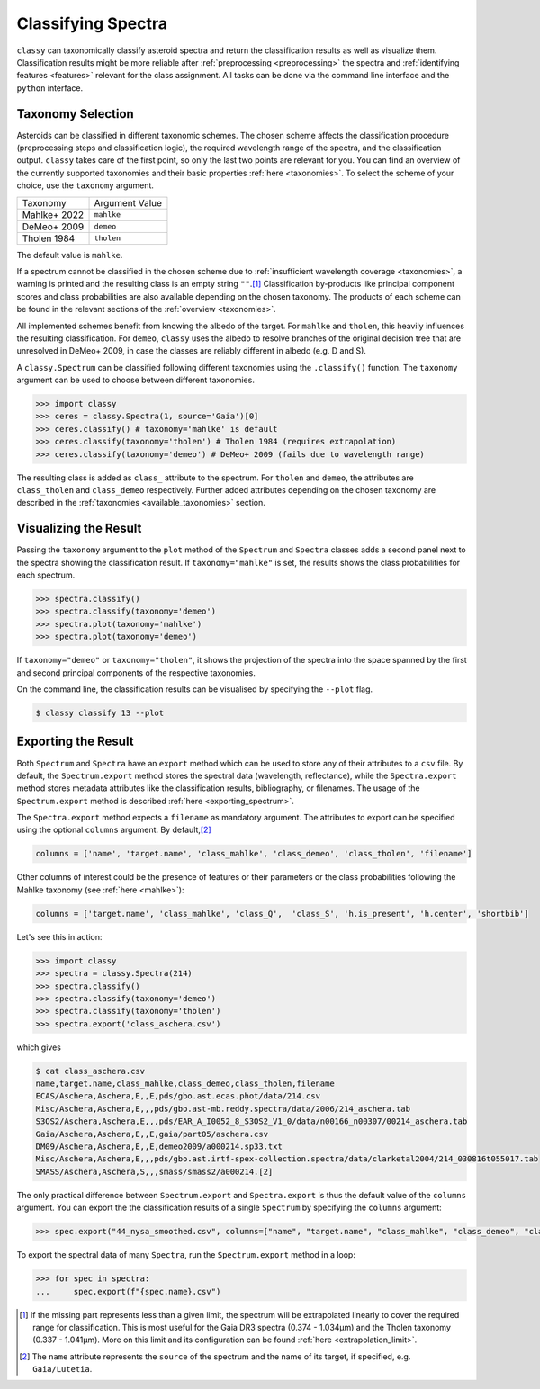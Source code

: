 Classifying Spectra
===================

``classy`` can taxonomically classify asteroid spectra and return the
classification results as well as visualize them. Classification results might
be more reliable after :ref:`preprocessing <preprocessing>` the spectra and
:ref:`identifying features <features>` relevant for the class assignment. All
tasks can be done via the command line interface and the ``python`` interface.


.. tab-set::

    .. tab-item:: Command Line

        Classify all available spectra of (4) *Vesta*.

        .. code-block:: shell

           $ classy classify vesta

        By default, this prints a table of available spectra and their classification result. Use the ``--plot`` flag
        to visualise the classification result.

    .. tab-item:: python

        Classify all available spectra of (4) *Vesta*.

        .. code-block:: python

           >>> import classy
           >>> spectra = classy.Spectra(4)
           >>> spectra.classify()

        ``classy`` automatically applies the required preprocessing (e.g. normalising,
        resampling) for the respective taxonomic scheme. This happens "under the hood"
        and does not change the ``wave`` and ``refl`` attributes of the ``Spectrum``.

        Iterate over the list of spectra to inspect the classification result:

        .. code-block:: python

           >>> for spec in spectra:
           >>>     print(f"Spectrum of {spec.shortbib} is of class {spec.class_}")


Taxonomy Selection
------------------

Asteroids can be classified in different taxonomic schemes. The chosen scheme
affects the classification procedure (preprocessing steps and classification
logic), the required wavelength range of the spectra, and the classification
output. ``classy`` takes care of the first point, so only the last two points
are relevant for you. You can find an overview of the currently supported
taxonomies and their basic properties :ref:`here <taxonomies>`. To select
the scheme of your choice, use the ``taxonomy`` argument.

+--------------+-----------------------+
| Taxonomy     | Argument Value        |
+--------------+-----------------------+
| Mahlke+ 2022 |  ``mahlke``           |
+--------------+-----------------------+
| DeMeo+ 2009  | ``demeo``             |
+--------------+-----------------------+
| Tholen 1984  | ``tholen``            |
+--------------+-----------------------+

The default value is ``mahlke``.


.. TODO: Add example of classification of spectrum in different schemes, some X type

.. tab-set::

    .. tab-item:: Command Line

        .. code-block:: shell

           $ classy classify vesta --taxonomy demeo

    .. tab-item:: python

        .. code-block:: python

           >>> spectra.classify(taxonomy="demeo")

        The results of the **last** classification is stored in ``class_``. In case you use different schemes for comparison,
        you can access the results using ``class_mahlke``, ``class_demeo``, ``class_tholen``.

        .. code-block:: python

           >>> spectra.classify(taxonomy="demeo")
           >>> spec.class_demeo

If a spectrum cannot be classified in the chosen scheme due to :ref:`insufficient wavelength coverage <taxonomies>`, a warning is printed
and the resulting class is an empty string ``""``.\ [#f1]_
Classification by-products like principal component scores and class probabilities are also available depending on the chosen taxonomy.
The products of each scheme can be found in the relevant sections of the :ref:`overview <taxonomies>`.

All implemented schemes benefit from knowing the albedo of the target. For ``mahlke`` and ``tholen``, this heavily
influences the resulting classification. For ``demeo``, ``classy`` uses the albedo to resolve branches of the original decision tree
that are unresolved in DeMeo+ 2009, in case the classes are reliably different in albedo (e.g. D and S).

A ``classy.Spectrum`` can be classified following different taxonomies using the ``.classify()``
function. The ``taxonomy`` argument can be used to choose between different taxonomies.

.. code-block:: python

   >>> import classy
   >>> ceres = classy.Spectra(1, source='Gaia')[0]
   >>> ceres.classify() # taxonomy='mahlke' is default
   >>> ceres.classify(taxonomy='tholen') # Tholen 1984 (requires extrapolation)
   >>> ceres.classify(taxonomy='demeo') # DeMeo+ 2009 (fails due to wavelength range)

The resulting class is added as ``class_`` attribute to the spectrum. For
``tholen`` and ``demeo``, the attributes are ``class_tholen`` and
``class_demeo`` respectively. Further added attributes depending on the chosen
taxonomy are described in the :ref:`taxonomies <available_taxonomies>` section.

Visualizing the Result
----------------------

Passing the ``taxonomy`` argument to the ``plot`` method of the ``Spectrum`` and ``Spectra``
classes adds a second panel next to the spectra showing the classification result. If ``taxonomy="mahlke"``
is set, the results shows the class probabilities for each spectrum.


.. code-block:: python

    >>> spectra.classify()
    >>> spectra.classify(taxonomy='demeo')
    >>> spectra.plot(taxonomy='mahlke')
    >>> spectra.plot(taxonomy='demeo')

..  TODO: Show output for all three taxonomies here

If ``taxonomy="demeo"`` or ``taxonomy="tholen"``,
it shows the projection of the spectra into the space spanned by the first and second principal components of the respective taxonomies.

On the command line, the classification results can be visualised by specifying the ``--plot`` flag.

.. code-block:: python

    $ classy classify 13 --plot

.. _exporting_spectra:

Exporting the Result
--------------------

Both ``Spectrum`` and ``Spectra`` have an ``export`` method which can be used
to store any of their attributes to a ``csv`` file. By default, the ``Spectrum.export``
method stores the spectral data (wavelength, reflectance), while the ``Spectra.export``
method stores metadata attributes like the classification results, bibliography, or filenames.
The usage of the ``Spectrum.export`` method is described :ref:`here <exporting_spectrum>`.

The ``Spectra.export`` method expects a ``filename`` as mandatory argument. The
attributes to export can be specified using the optional ``columns`` argument.
By default,\ [#f2]_

.. code-block:: python

   columns = ['name', 'target.name', 'class_mahlke', 'class_demeo', 'class_tholen', 'filename']

Other columns of interest could be the presence of features or their parameters or the class probabilities following the Mahlke
taxonomy (see :ref:`here <mahlke>`):

.. code-block:: python

   columns = ['target.name', 'class_mahlke', 'class_Q',  'class_S', 'h.is_present', 'h.center', 'shortbib']

Let's see this in action:

.. code-block:: python

   >>> import classy
   >>> spectra = classy.Spectra(214)
   >>> spectra.classify()
   >>> spectra.classify(taxonomy='demeo')
   >>> spectra.classify(taxonomy='tholen')
   >>> spectra.export('class_aschera.csv')

which gives

.. code-block:: shell

   $ cat class_aschera.csv
   name,target.name,class_mahlke,class_demeo,class_tholen,filename
   ECAS/Aschera,Aschera,E,,E,pds/gbo.ast.ecas.phot/data/214.csv
   Misc/Aschera,Aschera,E,,,pds/gbo.ast-mb.reddy.spectra/data/2006/214_aschera.tab
   S3OS2/Aschera,Aschera,E,,,pds/EAR_A_I0052_8_S3OS2_V1_0/data/n00166_n00307/00214_aschera.tab
   Gaia/Aschera,Aschera,E,,E,gaia/part05/aschera.csv
   DM09/Aschera,Aschera,E,,E,demeo2009/a000214.sp33.txt
   Misc/Aschera,Aschera,E,,,pds/gbo.ast.irtf-spex-collection.spectra/data/clarketal2004/214_030816t055017.tab
   SMASS/Aschera,Aschera,S,,,smass/smass2/a000214.[2]

The only practical difference between ``Spectrum.export`` and
``Spectra.export`` is thus the default value of the ``columns`` argument. You
can export the the classification results of a single ``Spectrum`` by
specifying the ``columns`` argument:

.. code-block:: python

   >>> spec.export("44_nysa_smoothed.csv", columns=["name", "target.name", "class_mahlke", "class_demeo", "class_tholen", "filename"])

To export the spectral data of many ``Spectra``, run the ``Spectrum.export`` method in a loop:

.. code-block:: python

   >>> for spec in spectra:
   ...     spec.export(f"{spec.name}.csv")

.. rubric:: Footnotes
   :caption:

.. [#f1] If the missing part represents less than a given limit, the spectrum will be extrapolated linearly to cover the required range for classification. This is most useful for the Gaia DR3 spectra (0.374 - 1.034μm) and the Tholen taxonomy (0.337 - 1.041µm). More on this limit and its configuration can be found :ref:`here <extrapolation_limit>`.

.. [#f2] The ``name`` attribute represents the ``source`` of the spectrum and the name of its target, if specified, e.g. ``Gaia/Lutetia``.
